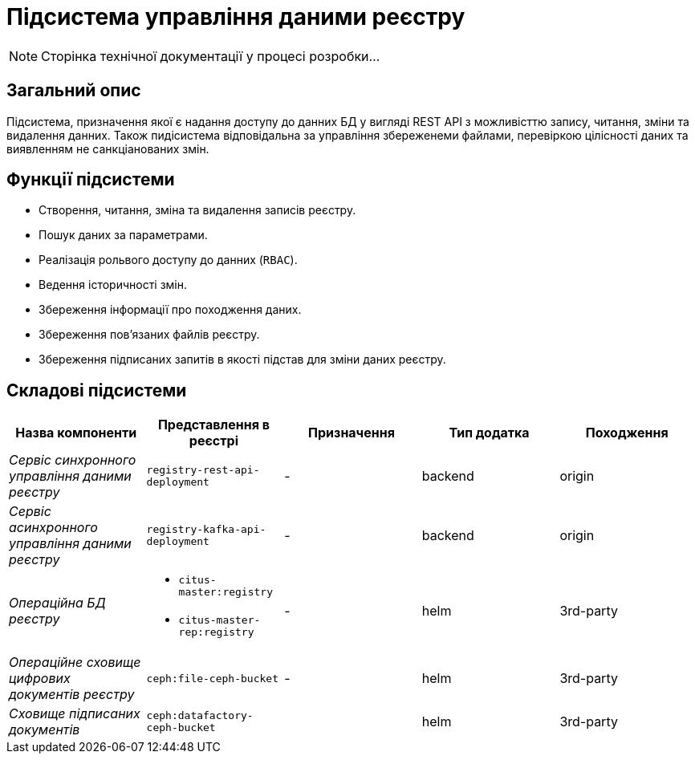 = Підсистема управління даними реєстру

[NOTE]
--
Сторінка технічної документації у процесі розробки...
--

== Загальний опис

Підсистема, призначення якої є надання доступу до данних БД у вигляді REST API з можливісттю запису, читання, зміни та видалення данних. Також пидісистема відповідальна за управління збереженеми файлами, перевіркою цілісності даних та виявленням не санкціанованих змін.

== Функції підсистеми

* Створення, читання, зміна та видалення записів реєстру.
* Пошук даних за параметрами.
* Реалізація рольвого доступу до данних (`RBAC`).
* Ведення історичності змін.
* Збереження інформації про походження даних.
* Збереження повʼязаних файлів реєстру.
* Збереження підписаних запитів в якості підстав для зміни даних реєстру.

== Складові підсистеми

|===
|Назва компоненти|Представлення в реєстрі|Призначення|Тип додатка|Походження

|_Сервіс синхронного управління даними реєстру_
|`registry-rest-api-deployment`
|-
|backend
|origin

|_Сервіс асинхронного управління даними реєстру_
|`registry-kafka-api-deployment`
|-
|backend
|origin

|_Операційна БД реєстру_
a|
* `citus-master:registry`
* `citus-master-rep:registry`
|-
|helm
|3rd-party

|_Операційне сховище цифрових документів реєстру_
|`ceph:file-ceph-bucket`
|-
|helm
|3rd-party

|_Сховище підписаних документів_
|`ceph:datafactory-ceph-bucket`
|
|helm
|3rd-party
|===